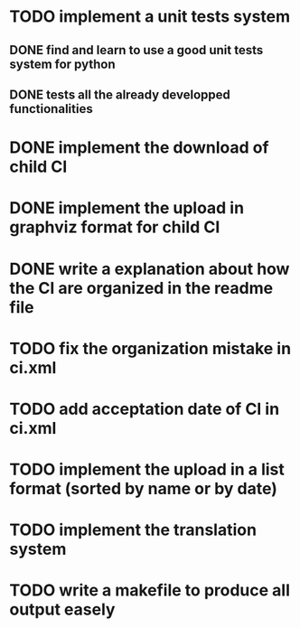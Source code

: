 * TODO implement a unit tests system
** DONE find and learn to use a good unit tests system for python
   CLOSED: [2014-10-10 ven. 12:28]
** DONE tests all the already developped functionalities
   CLOSED: [2014-10-10 ven. 16:14]
* DONE implement the download of child CI
  CLOSED: [2014-10-10 ven. 16:15]
* DONE implement the upload in graphviz format for child CI
  CLOSED: [2014-10-10 ven. 16:45]
* DONE write a explanation about how the CI are organized in the readme file
  CLOSED: [2014-10-10 ven. 19:18]
* TODO fix the organization mistake in ci.xml
* TODO add acceptation date of CI in ci.xml
* TODO implement the upload in a list format (sorted by name or by date)
* TODO implement the translation system
* TODO write a makefile to produce all output easely
